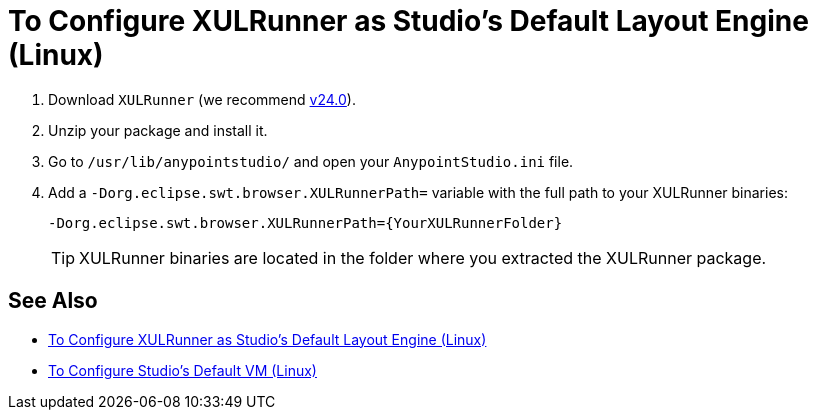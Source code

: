 = To Configure XULRunner as Studio's Default Layout Engine (Linux)

. Download `XULRunner` (we recommend link:http://ftp.mozilla.org/pub/xulrunner/releases/24.0/runtimes/[v24.0]).
. Unzip your package and install it.
. Go to `/usr/lib/anypointstudio/` and open your `AnypointStudio.ini` file.
. Add a `-Dorg.eclipse.swt.browser.XULRunnerPath=` variable with the full path to your XULRunner binaries:
+
[source]
----
-Dorg.eclipse.swt.browser.XULRunnerPath={YourXULRunnerFolder}
----
+
[TIP]
XULRunner binaries are located in the folder where you extracted the XULRunner package.

== See Also

* link:/anypoint-studio/v/7.1/studio-xulrunner-lnx-task[To Configure XULRunner as Studio's Default Layout Engine (Linux)]
* link:/anypoint-studio/v/7.1/studio-configure-vm-task-lnx[To Configure Studio's Default VM (Linux)]
